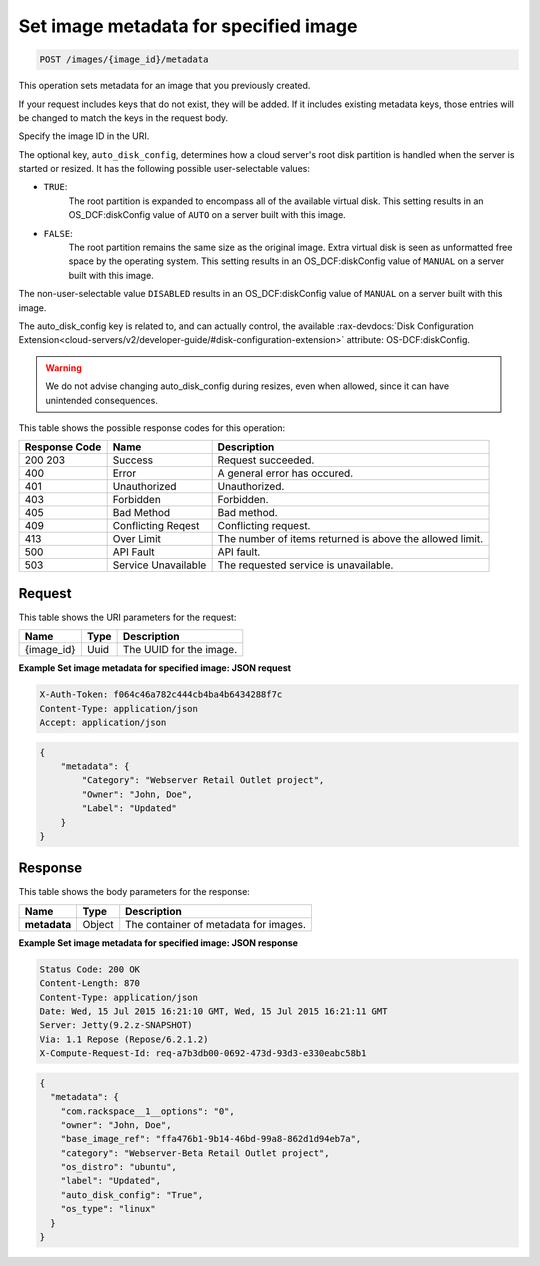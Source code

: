 .. _post-set-image-metadata-for-specified-image-images-image-id-metadata:

Set image metadata for specified image
--------------------------------------

.. code::

    POST /images/{image_id}/metadata

This operation sets metadata for an image that you previously created.

If your request includes keys that do not exist, they will be added. If it
includes existing metadata keys, those entries will be changed to match the
keys in the request body.

Specify the image ID in the URI.

The optional key, ``auto_disk_config``,  determines how a cloud server's root
disk partition is handled when the server is started or resized. It has the
following possible user-selectable values:

-  ``TRUE``:
    The root partition is expanded to encompass all of the available virtual
    disk. This setting results in an OS_DCF:diskConfig value of ``AUTO`` on a
    server built with this image.
-  ``FALSE``:
    The root partition remains the same size as the original image.  Extra
    virtual disk is seen as unformatted free space by the operating system.
    This setting results in an OS_DCF:diskConfig value of ``MANUAL`` on a
    server built with this image.

The non-user-selectable value ``DISABLED`` results in an OS_DCF:diskConfig
value of ``MANUAL`` on a server built with this image.

The auto_disk_config key is related to, and can actually control, the available
:rax-devdocs:`Disk Configuration Extension<cloud-servers/v2/developer-guide/#disk-configuration-extension>`
attribute: OS-DCF:diskConfig.

.. warning::

	We do not advise changing auto_disk_config during resizes, even when
	allowed, since it can have unintended consequences.


This table shows the possible response codes for this operation:


+-------------------------+-------------------------+-------------------------+
|Response Code            |Name                     |Description              |
+=========================+=========================+=========================+
|200 203                  |Success                  |Request succeeded.       |
+-------------------------+-------------------------+-------------------------+
|400                      |Error                    |A general error has      |
|                         |                         |occured.                 |
+-------------------------+-------------------------+-------------------------+
|401                      |Unauthorized             |Unauthorized.            |
+-------------------------+-------------------------+-------------------------+
|403                      |Forbidden                |Forbidden.               |
+-------------------------+-------------------------+-------------------------+
|405                      |Bad Method               |Bad method.              |
+-------------------------+-------------------------+-------------------------+
|409                      |Conflicting Reqest       |Conflicting request.     |
+-------------------------+-------------------------+-------------------------+
|413                      |Over Limit               |The number of items      |
|                         |                         |returned is above the    |
|                         |                         |allowed limit.           |
+-------------------------+-------------------------+-------------------------+
|500                      |API Fault                |API fault.               |
+-------------------------+-------------------------+-------------------------+
|503                      |Service Unavailable      |The requested service is |
|                         |                         |unavailable.             |
+-------------------------+-------------------------+-------------------------+


Request
^^^^^^^

This table shows the URI parameters for the request:

+--------------------------+------------------------+-------------------------+
|Name                      |Type                    |Description              |
+==========================+========================+=========================+
|{image_id}                |Uuid                    |The UUID for the image.  |
+--------------------------+------------------------+-------------------------+

**Example Set image metadata for specified image: JSON request**

.. code::

   X-Auth-Token: f064c46a782c444cb4ba4b6434288f7c
   Content-Type: application/json
   Accept: application/json


.. code::

   {
       "metadata": {
           "Category": "Webserver Retail Outlet project",
           "Owner": "John, Doe",
           "Label": "Updated"
       }
   }

Response
^^^^^^^^

This table shows the body parameters for the response:

+--------------------------+------------------------+-------------------------+
|Name                      |Type                    |Description              |
+==========================+========================+=========================+
|**metadata**              |Object                  |The container of         |
|                          |                        |metadata for images.     |
+--------------------------+------------------------+-------------------------+


**Example Set image metadata for specified image: JSON response**

.. code::

       Status Code: 200 OK
       Content-Length: 870
       Content-Type: application/json
       Date: Wed, 15 Jul 2015 16:21:10 GMT, Wed, 15 Jul 2015 16:21:11 GMT
       Server: Jetty(9.2.z-SNAPSHOT)
       Via: 1.1 Repose (Repose/6.2.1.2)
       X-Compute-Request-Id: req-a7b3db00-0692-473d-93d3-e330eabc58b1


.. code::

   {
     "metadata": {
       "com.rackspace__1__options": "0",
       "owner": "John, Doe",
       "base_image_ref": "ffa476b1-9b14-46bd-99a8-862d1d94eb7a",
       "category": "Webserver-Beta Retail Outlet project",
       "os_distro": "ubuntu",
       "label": "Updated",
       "auto_disk_config": "True",
       "os_type": "linux"
     }
   }


